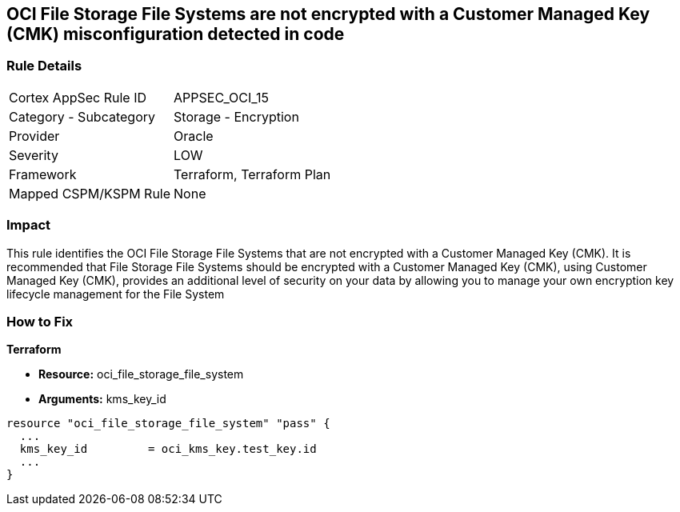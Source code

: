 == OCI File Storage File Systems are not encrypted with a Customer Managed Key (CMK) misconfiguration detected in code


=== Rule Details

[cols="1,2"]
|===
|Cortex AppSec Rule ID |APPSEC_OCI_15
|Category - Subcategory |Storage - Encryption
|Provider |Oracle
|Severity |LOW
|Framework |Terraform, Terraform Plan
|Mapped CSPM/KSPM Rule |None
|===




=== Impact
This rule identifies the OCI File Storage File Systems that are not encrypted with a Customer Managed Key (CMK).
It is recommended that File Storage File Systems should be encrypted with a Customer Managed Key (CMK), using  Customer Managed Key (CMK), provides an additional level of security on your data by allowing you to manage your own encryption key lifecycle management for the File System


=== How to Fix


*Terraform* 


* *Resource:* oci_file_storage_file_system
* *Arguments:* kms_key_id


[source,go]
----
resource "oci_file_storage_file_system" "pass" {
  ...
  kms_key_id         = oci_kms_key.test_key.id
  ...
}
----


